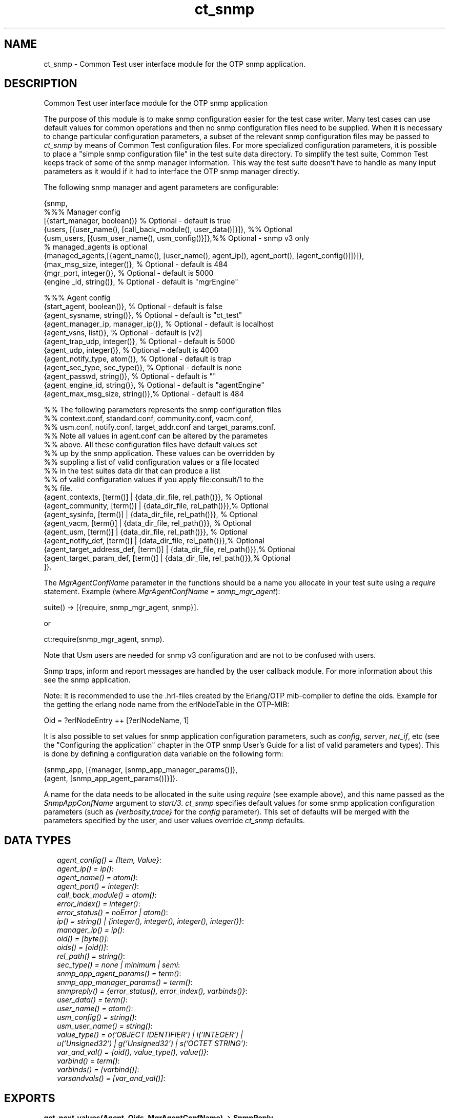.TH ct_snmp 3 "common_test 1.5.5" "" "Erlang Module Definition"
.SH NAME
ct_snmp \- Common Test user interface module for the OTP snmp application.
.SH DESCRIPTION
.LP
Common Test user interface module for the OTP snmp application
.LP
The purpose of this module is to make snmp configuration easier for the test case writer\&. Many test cases can use default values for common operations and then no snmp configuration files need to be supplied\&. When it is necessary to change particular configuration parameters, a subset of the relevant snmp configuration files may be passed to \fIct_snmp\fR\& by means of Common Test configuration files\&. For more specialized configuration parameters, it is possible to place a "simple snmp configuration file" in the test suite data directory\&. To simplify the test suite, Common Test keeps track of some of the snmp manager information\&. This way the test suite doesn\&'t have to handle as many input parameters as it would if it had to interface the OTP snmp manager directly\&.
.LP
The following snmp manager and agent parameters are configurable:
.LP
.nf

   {snmp,
          %%% Manager config
          [{start_manager, boolean()}    % Optional - default is true
          {users, [{user_name(), [call_back_module(), user_data()]}]}, %% Optional
          {usm_users, [{usm_user_name(), usm_config()}]},%% Optional - snmp v3 only
          % managed_agents is optional
          {managed_agents,[{agent_name(), [user_name(), agent_ip(), agent_port(), [agent_config()]]}]},
          {max_msg_size, integer()},     % Optional - default is 484
          {mgr_port, integer()},         % Optional - default is 5000
          {engine _id, string()},        % Optional - default is "mgrEngine"
  
          %%% Agent config
          {start_agent, boolean()},      % Optional - default is false
          {agent_sysname, string()},     % Optional - default is "ct_test"
          {agent_manager_ip, manager_ip()}, % Optional - default is localhost
          {agent_vsns, list()},          % Optional - default is [v2]
          {agent_trap_udp, integer()},   % Optional - default is 5000
          {agent_udp, integer()},        % Optional - default is 4000
          {agent_notify_type, atom()},   % Optional - default is trap
          {agent_sec_type, sec_type()},  % Optional - default is none
          {agent_passwd, string()},      % Optional - default is ""
          {agent_engine_id, string()},   % Optional - default is "agentEngine"
          {agent_max_msg_size, string()},% Optional - default is 484
  
          %% The following parameters represents the snmp configuration files
          %% context.conf, standard.conf, community.conf, vacm.conf,
          %% usm.conf, notify.conf, target_addr.conf and target_params.conf.
          %% Note all values in agent.conf can be altered by the parametes
          %% above. All these configuration files have default values set
          %% up by the snmp application. These values can be overridden by
          %% suppling a list of valid configuration values or a file located
          %% in the test suites data dir that can produce a list
          %% of valid configuration values if you apply file:consult/1 to the
          %% file.
          {agent_contexts, [term()] | {data_dir_file, rel_path()}}, % Optional
          {agent_community, [term()] | {data_dir_file, rel_path()}},% Optional
          {agent_sysinfo,  [term()] | {data_dir_file, rel_path()}}, % Optional
          {agent_vacm, [term()] | {data_dir_file, rel_path()}},     % Optional
          {agent_usm, [term()] | {data_dir_file, rel_path()}},      % Optional
          {agent_notify_def, [term()] | {data_dir_file, rel_path()}},% Optional
          {agent_target_address_def, [term()] | {data_dir_file, rel_path()}},% Optional
          {agent_target_param_def, [term()] | {data_dir_file, rel_path()}},% Optional
         ]}.
   
.fi
.LP
The \fIMgrAgentConfName\fR\& parameter in the functions should be a name you allocate in your test suite using a \fIrequire\fR\& statement\&. Example (where \fIMgrAgentConfName = snmp_mgr_agent\fR\&):
.LP
.nf
 suite() -> [{require, snmp_mgr_agent, snmp}].
.fi
.LP
or
.LP
.nf
  ct:require(snmp_mgr_agent, snmp).
.fi
.LP
Note that Usm users are needed for snmp v3 configuration and are not to be confused with users\&.
.LP
Snmp traps, inform and report messages are handled by the user callback module\&. For more information about this see the snmp application\&.
.LP
Note: It is recommended to use the \&.hrl-files created by the Erlang/OTP mib-compiler to define the oids\&. Example for the getting the erlang node name from the erlNodeTable in the OTP-MIB:
.LP
.nf
Oid = ?erlNodeEntry ++ [?erlNodeName, 1] 
.fi
.LP
It is also possible to set values for snmp application configuration parameters, such as \fIconfig\fR\&, \fIserver\fR\&, \fInet_if\fR\&, etc (see the "Configuring the application" chapter in the OTP snmp User\&'s Guide for a list of valid parameters and types)\&. This is done by defining a configuration data variable on the following form:
.LP
.nf

   {snmp_app, [{manager, [snmp_app_manager_params()]},
               {agent, [snmp_app_agent_params()]}]}.
.fi
.LP
A name for the data needs to be allocated in the suite using \fIrequire\fR\& (see example above), and this name passed as the \fISnmpAppConfName\fR\& argument to \fIstart/3\fR\&\&. \fIct_snmp\fR\& specifies default values for some snmp application configuration parameters (such as \fI{verbosity,trace}\fR\& for the \fIconfig\fR\& parameter)\&. This set of defaults will be merged with the parameters specified by the user, and user values override \fIct_snmp\fR\& defaults\&.
.SH "DATA TYPES"

.RS 2
.TP 2
.B
\fIagent_config() = {Item, Value}\fR\&:

.TP 2
.B
\fIagent_ip() = ip()\fR\&:

.TP 2
.B
\fIagent_name() = atom()\fR\&:

.TP 2
.B
\fIagent_port() = integer()\fR\&:

.TP 2
.B
\fIcall_back_module() = atom()\fR\&:

.TP 2
.B
\fIerror_index() = integer()\fR\&:

.TP 2
.B
\fIerror_status() = noError | atom()\fR\&:

.TP 2
.B
\fIip() = string() | {integer(), integer(), integer(), integer()}\fR\&:

.TP 2
.B
\fImanager_ip() = ip()\fR\&:

.TP 2
.B
\fIoid() = [byte()]\fR\&:

.TP 2
.B
\fIoids() = [oid()]\fR\&:

.TP 2
.B
\fIrel_path() = string()\fR\&:

.TP 2
.B
\fIsec_type() = none | minimum | semi\fR\&:

.TP 2
.B
\fIsnmp_app_agent_params() = term()\fR\&:

.TP 2
.B
\fIsnmp_app_manager_params() = term()\fR\&:

.TP 2
.B
\fIsnmpreply() = {error_status(), error_index(), varbinds()}\fR\&:

.TP 2
.B
\fIuser_data() = term()\fR\&:

.TP 2
.B
\fIuser_name() = atom()\fR\&:

.TP 2
.B
\fIusm_config() = string()\fR\&:

.TP 2
.B
\fIusm_user_name() = string()\fR\&:

.TP 2
.B
\fIvalue_type() = o(\&'OBJECT IDENTIFIER\&') | i(\&'INTEGER\&') | u(\&'Unsigned32\&') | g(\&'Unsigned32\&') | s(\&'OCTET STRING\&')\fR\&:

.TP 2
.B
\fIvar_and_val() = {oid(), value_type(), value()}\fR\&:

.TP 2
.B
\fIvarbind() = term()\fR\&:

.TP 2
.B
\fIvarbinds() = [varbind()]\fR\&:

.TP 2
.B
\fIvarsandvals() = [var_and_val()]\fR\&:

.RE
.SH EXPORTS
.LP
.B
get_next_values(Agent, Oids, MgrAgentConfName) -> SnmpReply
.br
.RS
.TP 3
Types:

Agent = agent_name()
.br
Oids = oids()
.br
MgrAgentConfName = atom()
.br
SnmpReply = snmpreply()
.br
.RE
.RS
.LP
Issues a synchronous snmp get next request\&.
.RE
.LP
.B
get_values(Agent, Oids, MgrAgentConfName) -> SnmpReply
.br
.RS
.TP 3
Types:

Agent = agent_name()
.br
Oids = oids()
.br
MgrAgentConfName = atom()
.br
SnmpReply = snmpreply()
.br
.RE
.RS
.LP
Issues a synchronous snmp get request\&.
.RE
.LP
.B
load_mibs(Mibs) -> ok | {error, Reason}
.br
.RS
.TP 3
Types:

Mibs = [MibName]
.br
MibName = string()
.br
Reason = term()
.br
.RE
.RS
.LP
Load the mibs into the agent \&'snmp_master_agent\&'\&.
.RE
.LP
.B
register_agents(MgrAgentConfName, ManagedAgents) -> ok | {error, Reason}
.br
.RS
.TP 3
Types:

MgrAgentConfName = atom()
.br
ManagedAgents = [agent()]
.br
Reason = term()
.br
.RE
.RS
.LP
Explicitly instruct the manager to handle this agent\&. Corresponds to making an entry in agents\&.conf
.RE
.LP
.B
register_users(MgrAgentConfName, Users) -> ok | {error, Reason}
.br
.RS
.TP 3
Types:

MgrAgentConfName = atom()
.br
Users = [user()]
.br
Reason = term()
.br
.RE
.RS
.LP
Register the manager entity (=user) responsible for specific agent(s)\&. Corresponds to making an entry in users\&.conf
.RE
.LP
.B
register_usm_users(MgrAgentConfName, UsmUsers) -> ok | {error, Reason}
.br
.RS
.TP 3
Types:

MgrAgentConfName = atom()
.br
UsmUsers = [usm_user()]
.br
Reason = term()
.br
.RE
.RS
.LP
Explicitly instruct the manager to handle this USM user\&. Corresponds to making an entry in usm\&.conf
.RE
.LP
.B
set_info(Config) -> [{Agent, OldVarsAndVals, NewVarsAndVals}]
.br
.RS
.TP 3
Types:

Config = [{Key, Value}]
.br
Agent = agent_name()
.br
OldVarsAndVals = varsandvals()
.br
NewVarsAndVals = varsandvals()
.br
.RE
.RS
.LP
Returns a list of all successful set requests performed in the test case in reverse order\&. The list contains the involved user and agent, the value prior to the set and the new value\&. This is intended to facilitate the clean up in the end_per_testcase function i\&.e\&. the undoing of the set requests and its possible side-effects\&.
.RE
.LP
.B
set_values(Agent, VarsAndVals, MgrAgentConfName, Config) -> SnmpReply
.br
.RS
.TP 3
Types:

Agent = agent_name()
.br
Oids = oids()
.br
MgrAgentConfName = atom()
.br
Config = [{Key, Value}]
.br
SnmpReply = snmpreply()
.br
.RE
.RS
.LP
Issues a synchronous snmp set request\&.
.RE
.LP
.B
start(Config, MgrAgentConfName) -> ok
.br
.RS
.LP
Equivalent to \fBstart(Config, MgrAgentConfName, undefined)\fR\&\&.
.RE
.LP
.B
start(Config, MgrAgentConfName, SnmpAppConfName) -> ok
.br
.RS
.TP 3
Types:

Config = [{Key, Value}]
.br
Key = atom()
.br
Value = term()
.br
MgrAgentConfName = atom()
.br
SnmpConfName = atom()
.br
.RE
.RS
.LP
Starts an snmp manager and/or agent\&. In the manager case, registrations of users and agents as specified by the configuration \fIMgrAgentConfName\fR\& will be performed\&. When using snmp v3 also so called usm users will be registered\&. Note that users, usm_users and managed agents may also be registered at a later time using ct_snmp:register_users/2, ct_snmp:register_agents/2, and ct_snmp:register_usm_users/2\&. The agent started will be called \fIsnmp_master_agent\fR\&\&. Use ct_snmp:load_mibs/1 to load mibs into the agent\&. With \fISnmpAppConfName\fR\& it\&'s possible to configure the snmp application with parameters such as \fIconfig\fR\&, \fImibs\fR\&, \fInet_if\fR\&, etc\&. The values will be merged with (and possibly override) default values set by \fIct_snmp\fR\&\&.
.RE
.LP
.B
stop(Config) -> ok
.br
.RS
.TP 3
Types:

Config = [{Key, Value}]
.br
Key = atom()
.br
Value = term()
.br
.RE
.RS
.LP
Stops the snmp manager and/or agent removes all files created\&.
.RE
.LP
.B
unregister_agents(MgrAgentConfName) -> ok | {error, Reason}
.br
.RS
.TP 3
Types:

MgrAgentConfName = atom()
.br
Reason = term()
.br
.RE
.RS
.LP
Removes information added when calling register_agents/2\&.
.RE
.LP
.B
unregister_users(MgrAgentConfName) -> ok | {error, Reason}
.br
.RS
.TP 3
Types:

MgrAgentConfName = atom()
.br
Reason = term()
.br
.RE
.RS
.LP
Removes information added when calling register_users/2\&.
.RE
.LP
.B
update_usm_users(MgrAgentConfName, UsmUsers) -> ok | {error, Reason}
.br
.RS
.TP 3
Types:

MgrAgentConfName = atom()
.br
UsmUsers = usm_users()
.br
Reason = term()
.br
.RE
.RS
.LP
Alters information added when calling register_usm_users/2\&.
.RE
.SH AUTHORS
.LP

.I
<>